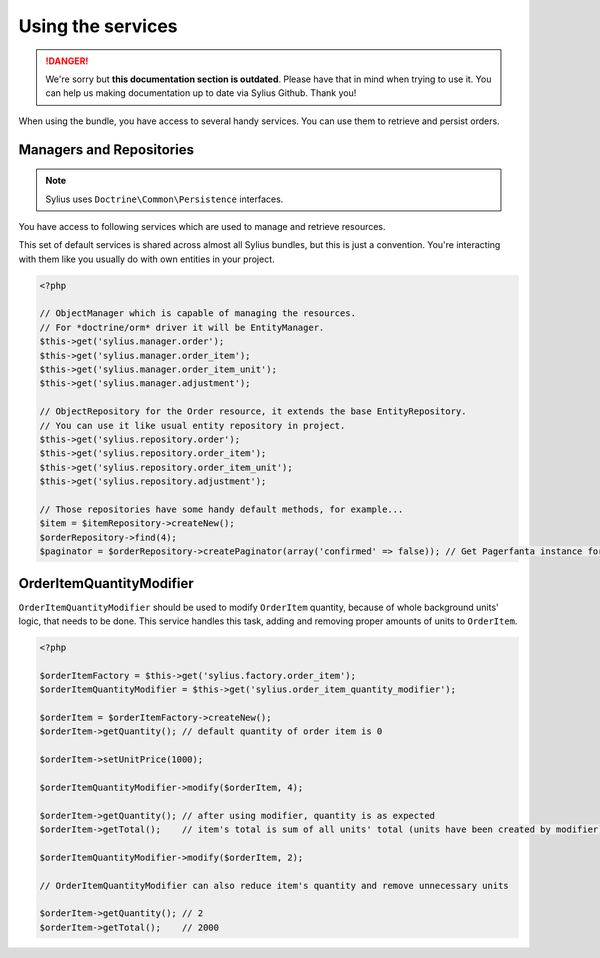 .. rst-class:: outdated

Using the services
==================

.. danger::

   We're sorry but **this documentation section is outdated**. Please have that in mind when trying to use it.
   You can help us making documentation up to date via Sylius Github. Thank you!

When using the bundle, you have access to several handy services.
You can use them to retrieve and persist orders.

Managers and Repositories
-------------------------

.. note::

    Sylius uses ``Doctrine\Common\Persistence`` interfaces.

You have access to following services which are used to manage and retrieve resources.

This set of default services is shared across almost all Sylius bundles, but this is just a convention.
You're interacting with them like you usually do with own entities in your project.

.. code-block:: php

    <?php

    // ObjectManager which is capable of managing the resources.
    // For *doctrine/orm* driver it will be EntityManager.
    $this->get('sylius.manager.order');
    $this->get('sylius.manager.order_item');
    $this->get('sylius.manager.order_item_unit');
    $this->get('sylius.manager.adjustment');

    // ObjectRepository for the Order resource, it extends the base EntityRepository.
    // You can use it like usual entity repository in project.
    $this->get('sylius.repository.order');
    $this->get('sylius.repository.order_item');
    $this->get('sylius.repository.order_item_unit');
    $this->get('sylius.repository.adjustment');

    // Those repositories have some handy default methods, for example...
    $item = $itemRepository->createNew();
    $orderRepository->find(4);
    $paginator = $orderRepository->createPaginator(array('confirmed' => false)); // Get Pagerfanta instance for all unconfirmed orders.


.. _bundle_order_order-item-quantity-modifier:

OrderItemQuantityModifier
-------------------------

``OrderItemQuantityModifier`` should be used to modify ``OrderItem`` quantity, because of whole background units' logic,
that needs to be done. This service handles this task, adding and removing proper amounts of units to ``OrderItem``.

.. code-block:: php

   <?php

   $orderItemFactory = $this->get('sylius.factory.order_item');
   $orderItemQuantityModifier = $this->get('sylius.order_item_quantity_modifier');

   $orderItem = $orderItemFactory->createNew();
   $orderItem->getQuantity(); // default quantity of order item is 0

   $orderItem->setUnitPrice(1000);

   $orderItemQuantityModifier->modify($orderItem, 4);

   $orderItem->getQuantity(); // after using modifier, quantity is as expected
   $orderItem->getTotal();    // item's total is sum of all units' total (units have been created by modifier)

   $orderItemQuantityModifier->modify($orderItem, 2);

   // OrderItemQuantityModifier can also reduce item's quantity and remove unnecessary units

   $orderItem->getQuantity(); // 2
   $orderItem->getTotal();    // 2000
